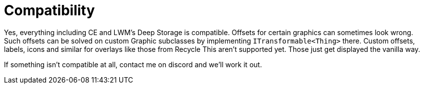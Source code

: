 = Compatibility

Yes, everything including CE and LWM's Deep Storage is compatible. Offsets for certain graphics can sometimes look
wrong. Such offsets can be solved on custom Graphic subclasses by implementing `+ITransformable<Thing>+` there. Custom
offsets, labels, icons and similar for overlays like those from Recycle This aren't supported yet. Those just get
displayed the vanilla way.

If something isn't compatible at all, contact me on discord and we'll work it out.